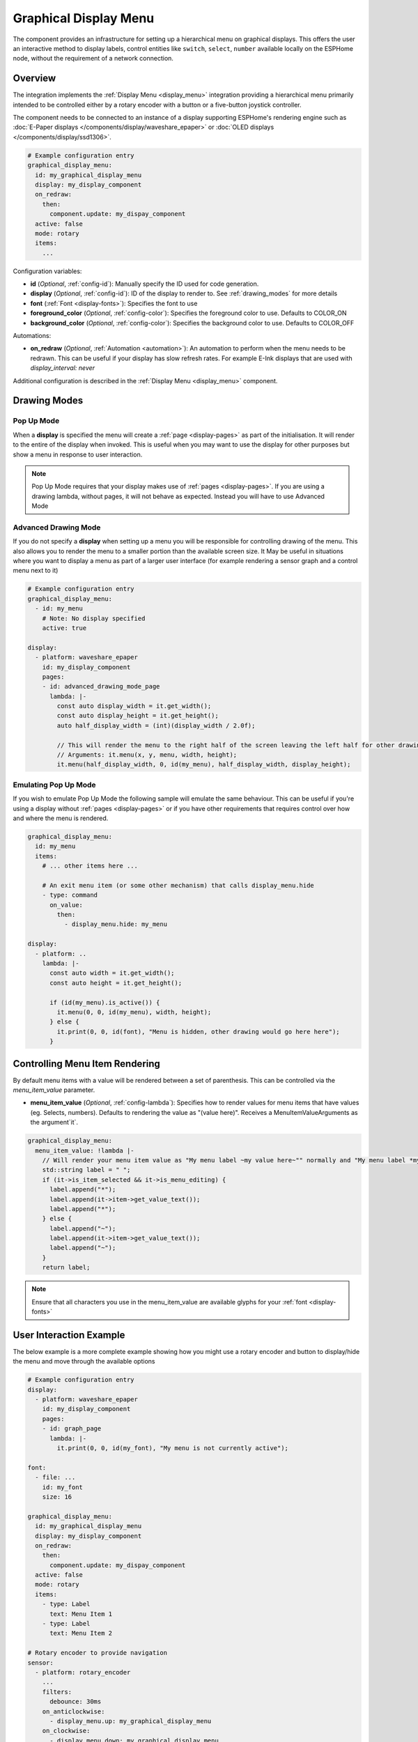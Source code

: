 .. _graphical_display_menu:

Graphical Display Menu
======================

.. seo::
    :description: Instructions for setting up a simple hierarchical menu on displays.
    :image: lcd_menu.png

The component provides an infrastructure for setting up a hierarchical menu
on graphical displays. This offers the user an interactive method to display 
labels, control entities like ``switch``, ``select``, ``number``  available locally on the 
ESPHome node, without the requirement of a network connection.

.. figure:: images/graphical_display_menu.jpg
    :align: center
    :width: 60.0%

Overview
--------

The integration implements the :ref:`Display Menu <display_menu>` integration providing
a hierarchical menu primarily intended to be controlled either by a rotary encoder
with a button or a five-button joystick controller.

The component needs to be connected to an instance of a display supporting ESPHome's rendering 
engine such as :doc:`E-Paper displays </components/display/waveshare_epaper>` or :doc:`OLED displays </components/display/ssd1306>`.

.. code-block:: yaml

    # Example configuration entry
    graphical_display_menu:
      id: my_graphical_display_menu
      display: my_display_component
      on_redraw:
        then:
          component.update: my_dispay_component
      active: false
      mode: rotary
      items:
        ...

Configuration variables:

- **id** (*Optional*, :ref:`config-id`): Manually specify the ID used for code generation.
- **display** (*Optional*, :ref:`config-id`): ID of the display to render to. See 
  :ref:`drawing_modes` for more details
- **font** (:ref:`Font <display-fonts>`): Specifies the font to use
- **foreground_color** (*Optional*, :ref:`config-color`): Specifies the foreground color to use.
  Defaults to COLOR_ON
- **background_color** (*Optional*, :ref:`config-color`): Specifies the background color to use.
  Defaults to COLOR_OFF

Automations:

- **on_redraw** (*Optional*, :ref:`Automation <automation>`): An automation to perform
  when the menu needs to be redrawn. This can be useful if your display has slow refresh rates.
  For example E-Ink displays that are used with `display_interval: never`

Additional configuration is described in the :ref:`Display Menu <display_menu>` component.

.. _drawing_modes:

Drawing Modes
-------------

Pop Up Mode
***********

When a **display** is specified the menu will create a :ref:`page <display-pages>` as part of the initialisation. It will render to the entire
of the display when invoked. This is useful when you may want to use the display for other purposes but show a menu in response to user
interaction.

.. note::

    Pop Up Mode requires that your display makes use of :ref:`pages <display-pages>`. If you are using a drawing lambda, without pages, it will not
    behave as expected. Instead you will have to use Advanced Mode

Advanced Drawing Mode
*********************

If you do not specify a **display** when setting up a menu you will be responsible for controlling drawing of the menu. This also allows you to
render the menu to a smaller portion than the available screen size. It May be useful in situations where you want to display a menu as part of a
larger user interface (for example rendering a sensor graph and a control menu next to it)

.. code-block:: yaml

    # Example configuration entry
    graphical_display_menu:
      - id: my_menu
        # Note: No display specified
        active: true

    display:
      - platform: waveshare_epaper
        id: my_display_component
        pages:
        - id: advanced_drawing_mode_page
          lambda: |-
            const auto display_width = it.get_width();
            const auto display_height = it.get_height();
            auto half_display_width = (int)(display_width / 2.0f);
            
            // This will render the menu to the right half of the screen leaving the left half for other drawing purposes
            // Arguments: it.menu(x, y, menu, width, height);
            it.menu(half_display_width, 0, id(my_menu), half_display_width, display_height);

Emulating Pop Up Mode
*********************

If you wish to emulate Pop Up Mode the following sample will emulate the same behaviour. This can
be useful if you're using a display without :ref:`pages <display-pages>` or if you have other
requirements that requires control over how and where the menu is rendered.

.. code-block:: yaml

    graphical_display_menu:
      id: my_menu
      items:
        # ... other items here ...

        # An exit menu item (or some other mechanism) that calls display_menu.hide
        - type: command
          on_value:
            then:
              - display_menu.hide: my_menu

    display:
      - platform: ..
        lambda: |-
          const auto width = it.get_width();
          const auto height = it.get_height();

          if (id(my_menu).is_active()) {
            it.menu(0, 0, id(my_menu), width, height);
          } else {
            it.print(0, 0, id(font), "Menu is hidden, other drawing would go here here");
          }

Controlling Menu Item Rendering
-------------------------------

By default menu items with a value will be rendered between a set of parenthesis. This can be
controlled via the `menu_item_value` parameter.

- **menu_item_value** (*Optional*, :ref:`config-lambda`): Specifies how to render values for
  menu items that have values (eg. Selects, numbers). Defaults to rendering the value as 
  "(value here)". Receives a MenuItemValueArguments as the argument`it`.

.. code-block:: yaml

    graphical_display_menu:
      menu_item_value: !lambda |-
        // Will render your menu item value as "My menu label ~my value here~"" normally and "My menu label *my value here*" when in edit mode
        std::string label = " ";
        if (it->is_item_selected && it->is_menu_editing) {
          label.append("*");
          label.append(it->item->get_value_text());
          label.append("*");
        } else {
          label.append("~");
          label.append(it->item->get_value_text());
          label.append("~");
        }
        return label;

.. note::

    Ensure that all characters you use in the menu_item_value are available glyphs for your :ref:`font <display-fonts>`

User Interaction Example
------------------------

The below example is a more complete example showing how you might use a rotary encoder and button to display/hide the menu and move through the available options

.. code-block:: yaml

    # Example configuration entry
    display:
      - platform: waveshare_epaper
        id: my_display_component
        pages:
        - id: graph_page
          lambda: |-
            it.print(0, 0, id(my_font), "My menu is not currently active");

    font:
      - file: ...
        id: my_font
        size: 16

    graphical_display_menu:
      id: my_graphical_display_menu
      display: my_display_component
      on_redraw:
        then:
          component.update: my_dispay_component
      active: false
      mode: rotary
      items:
        - type: Label
          text: Menu Item 1
        - type: Label
          text: Menu Item 2

    # Rotary encoder to provide navigation
    sensor:
      - platform: rotary_encoder
        ...
        filters:
          debounce: 30ms
        on_anticlockwise:
          - display_menu.up: my_graphical_display_menu
        on_clockwise:
          - display_menu.down: my_graphical_display_menu

    # A debounced GPIO push button is used to 'click'
    binary_sensor:
      - platform: gpio
        ...
        filters:
          - delayed_on: 30ms
          - delayed_off: 30ms
        on_press:
      - if:
          condition:
            display_menu.is_active: my_graphical_display_menu
          then:
            - display_menu.enter: my_graphical_display_menu
          else:
            - display_menu.show:  my_graphical_display_menu

See Also
--------

- :ref:`Display Menu <display_menu>`
- :ref:`Display <display-engine>`
- :ref:`display-fonts`
- :ref:`display-pages`
- :apiref:`graphical_display_menu/graphical_display_menu.h`
- :ghedit:`Edit`
